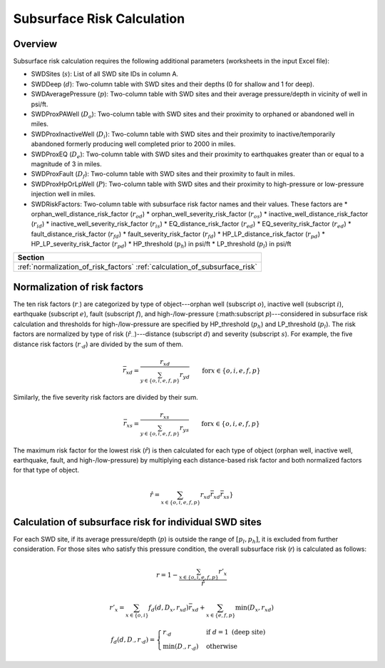 Subsurface Risk Calculation
===========================

Overview
-----------

Subsurface risk calculation requires the following additional parameters (worksheets in the input Excel file):

- SWDSites (:math:`s`):
  List of all SWD site IDs in column A.
- SWDDeep (:math:`d`):
  Two-column table with SWD sites and their depths (0 for shallow and 1 for deep).
- SWDAveragePressure (:math:`p`):
  Two-column table with SWD sites and their average pressure/depth in vicinity of well in psi/ft.
- SWDProxPAWell (:math:`D_o`):
  Two-column table with SWD sites and their proximity to orphaned or abandoned well in miles.
- SWDProxInactiveWell (:math:`D_i`):
  Two-column table with SWD sites and their proximity to inactive/temporarily abandoned formerly producing well completed prior to 2000 in miles.
- SWDProxEQ (:math:`D_e`):
  Two-column table with SWD sites and their proximity to earthquakes greater than or equal to a magnitude of 3 in miles.
- SWDProxFault (:math:`D_f`):
  Two-column table with SWD sites and their proximity to fault in miles.
- SWDProxHpOrLpWell (:math:`P`):
  Two-column table with SWD sites and their proximity to high-pressure or low-pressure injection well in miles.
- SWDRiskFactors:
  Two-column table with subsurface risk factor names and their values. These factors are
  * orphan_well_distance_risk_factor (:math:`r_{od}`)
  * orphan_well_severity_risk_factor (:math:`r_{os}`)
  * inactive_well_distance_risk_factor (:math:`r_{id}`)
  * inactive_well_severity_risk_factor (:math:`r_{is}`)
  * EQ_distance_risk_factor (:math:`r_{ed}`)
  * EQ_severity_risk_factor (:math:`r_{ed}`)
  * fault_distance_risk_factor (:math:`r_{fd}`)
  * fault_severity_risk_factor (:math:`r_{fd}`)
  * HP_LP_distance_risk_factor (:math:`r_{pd}`)
  * HP_LP_severity_risk_factor (:math:`r_{pd}`)
  * HP_threshold (:math:`p_h`) in psi/ft
  * LP_threshold (:math:`p_l`) in psi/ft

+---------------------------------------+
| Section                               |
+=======================================+
| :ref:`normalization_of_risk_factors`  |
| :ref:`calculation_of_subsurface_risk` |
+---------------------------------------+

.. _normalization_of_risk_factors:

Normalization of risk factors
-----------------------------

The ten risk factors (:math:`r_\cdot`) are categorized by type of object---orphan well (subscript :math:`o`), inactive well (subscript :math:`i`), earthquake (subscript :math:`e`), fault (subscript :math:`f`), and high-/low-pressure (:math:subscript `p`)---considered in subsurface risk calculation and thresholds for high-/low-pressure are specified by HP_threshold (:math:`p_h`) and LP_threshold (:math:`p_l`). The risk factors are normalized by type of risk (:math:`\hat{r}_{\cdot\cdot}`)---distance (subscript :math:`d`) and severity (subscript :math:`s`). For example, the five distance risk factors (:math:`r_{\cdot d}`) are divided by the sum of them.

.. math::

    \bar{r}_{xd}=\frac{r_{xd}}{\sum_{y\in\{o, i, e, f, p\}}r_{yd}}\qquad\text{for}x\in\{o, i, e, f, p\}

Similarly, the five severity risk factors are divided by their sum.

.. math::

    \bar{r}_{xs}=\frac{r_{xs}}{\sum_{y\in\{o, i, e, f, p\}}r_{ys}}\qquad\text{for}x\in\{o, i, e, f, p\}

The maximum risk factor for the lowest risk (:math:`\hat{r}`) is then calculated for each type of object (orphan well, inactive well, earthquake, fault, and high-/low-pressure) by multiplying each distance-based risk factor and both normalized factors for that type of object.

.. math::

    \hat{r}=\sum_{x\in\{o, i, e, f, p\}}r_{xd}\bar{r}_{xd}\bar{r}_xs}

.. _calculation_of_subsurface_risk:

Calculation of subsurface risk for individual SWD sites
-------------------------------------------------------

For each SWD site, if its average pressure/depth (:math:`p`) is outside the range of :math:`[p_l, p_h]`, it is excluded from further consideration. For those sites who satisfy this pressure condition, the overall subsurface risk (`r`) is calculated as follows:

.. math::

    r=1-\frac{\sum_{x\in\{o, i, e, f, p\}}r'_x}{\hat{r}}

.. math::

    r'_x=\sum_{x\in\{o, i\}}f_d(d, D_x, r_{xd})\bar{r}_{xd}+\sum_{x\in\{e, f, p\}}\min(D_x, r_{xd})

.. math::

    f_d(d, D_\cdot, r_{\cdot d})=\begin{cases}r_{\cdot d}&\text{if }d=1\text{ (deep site)}\\\min(D_\cdot, r_{\cdot d})&\text{otherwise}\end{cases}

